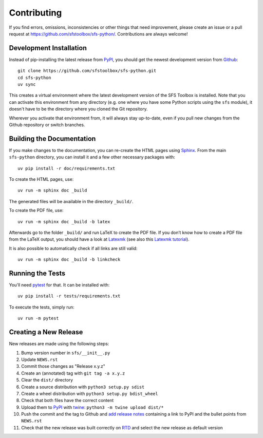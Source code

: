 Contributing
------------

If you find errors, omissions, inconsistencies or other things that need
improvement, please create an issue or a pull request at
https://github.com/sfstoolbox/sfs-python/.
Contributions are always welcome!

Development Installation
^^^^^^^^^^^^^^^^^^^^^^^^

Instead of pip-installing the latest release from PyPI_, you should get the
newest development version from Github_::

   git clone https://github.com/sfstoolbox/sfs-python.git
   cd sfs-python
   uv sync

This creates a virtual environment where the latest development version
of the SFS Toolbox is installed.
Note that you can activate this environment from any directory
(e.g. one where you have some Python scripts using the ``sfs`` module),
it doesn't have to be the directory where you cloned the Git repository.

Wherever you activate that environment from,
it will always stay up-to-date, even if you pull new
changes from the Github repository or switch branches.

.. _PyPI: https://pypi.org/project/sfs/
.. _Github: https://github.com/sfstoolbox/sfs-python/


Building the Documentation
^^^^^^^^^^^^^^^^^^^^^^^^^^

If you make changes to the documentation, you can re-create the HTML pages
using Sphinx_.
From the main ``sfs-python`` directory,
you can install it and a few other necessary packages with::

   uv pip install -r doc/requirements.txt

To create the HTML pages, use::

   uv run -m sphinx doc _build

The generated files will be available in the directory ``_build/``.

To create the PDF file, use::

   uv run -m sphinx doc _build -b latex

Afterwards go to the folder ``_build/`` and run LaTeX to create the
PDF file. If you don’t know how to create a PDF file from the LaTeX output, you
should have a look at Latexmk_ (see also this `Latexmk tutorial`_).

It is also possible to automatically check if all links are still valid::

   uv run -m sphinx doc _build -b linkcheck

.. _Sphinx: http://sphinx-doc.org/
.. _Latexmk: https://www.cantab.net/users/johncollins/latexmk/
.. _Latexmk tutorial: https://mg.readthedocs.io/latexmk.html

Running the Tests
^^^^^^^^^^^^^^^^^

You'll need pytest_ for that.
It can be installed with::

   uv pip install -r tests/requirements.txt

To execute the tests, simply run::

   uv run -m pytest

.. _pytest: https://pytest.org/

Creating a New Release
^^^^^^^^^^^^^^^^^^^^^^

New releases are made using the following steps:

#. Bump version number in ``sfs/__init__.py``
#. Update ``NEWS.rst``
#. Commit those changes as "Release x.y.z"
#. Create an (annotated) tag with ``git tag -a x.y.z``
#. Clear the ``dist/`` directory
#. Create a source distribution with ``python3 setup.py sdist``
#. Create a wheel distribution with ``python3 setup.py bdist_wheel``
#. Check that both files have the correct content
#. Upload them to PyPI_ with twine_: ``python3 -m twine upload dist/*``
#. Push the commit and the tag to Github and `add release notes`_ containing a
   link to PyPI and the bullet points from ``NEWS.rst``
#. Check that the new release was built correctly on RTD_
   and select the new release as default version

.. _twine: https://twine.readthedocs.io/
.. _add release notes: https://github.com/sfstoolbox/sfs-python/tags
.. _RTD: https://readthedocs.org/projects/sfs-python/builds/
